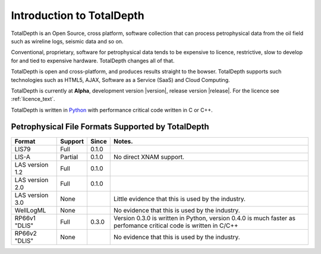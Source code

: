.. moduleauthor:: Paul Ross <apaulross@gmail.com>
.. sectionauthor:: Paul Ross <apaulross@gmail.com>

.. TotalDepth introduction

.. _TotalDepth-intro:

**************************
Introduction to TotalDepth
**************************

TotalDepth is an Open Source, cross platform, software collection that can process petrophysical data from the oil field such as wireline logs, seismic data and so on.

Conventional, proprietary, software for petrophysical data tends to be expensive to licence, restrictive, slow to develop for and tied to expensive hardware. TotalDepth changes all of that. 

TotalDepth is open and cross-platform, and produces results straight to the bowser. TotalDepth supports such technologies such as HTML5, AJAX, Software as a Service (SaaS) and Cloud Computing.

TotalDepth is currently at **Alpha**, development version |version|, release version |release|. For the licence see :ref:`licence_text`.

TotalDepth is written in `Python <http://www.python.org>`_ with performance critical code written in C or C++.

Petrophysical File Formats Supported by TotalDepth
=========================================================

+-----------------------+-----------+-----------+-------------------------------------------------------------------+
| Format                | Support   | Since     | Notes.                                                            |
+=======================+===========+===========+===================================================================+
| LIS79                 | Full      | 0.1.0     |                                                                   |
+-----------------------+-----------+-----------+-------------------------------------------------------------------+
| LIS-A                 | Partial   | 0.1.0     | No direct XNAM support.                                           |
+-----------------------+-----------+-----------+-------------------------------------------------------------------+
| LAS version 1.2       | Full      | 0.1.0     |                                                                   |
+-----------------------+-----------+-----------+-------------------------------------------------------------------+
| LAS version 2.0       | Full      | 0.1.0     |                                                                   |
+-----------------------+-----------+-----------+-------------------------------------------------------------------+
| LAS version 3.0       | None      |           | Little evidence that this is used by the industry.                |
+-----------------------+-----------+-----------+-------------------------------------------------------------------+
| WellLogML             | None      |           | No evidence that this is used by the industry.                    |
+-----------------------+-----------+-----------+-------------------------------------------------------------------+
| RP66v1 "DLIS"         | Full      | 0.3.0     | Version 0.3.0 is written in Python, version 0.4.0 is much faster  |
|                       |           |           | as perfomance critical code is written in C/C++                   |
+-----------------------+-----------+-----------+-------------------------------------------------------------------+
| RP66v2 "DLIS"         | None      |           | No evidence that this is used by the industry.                    |
+-----------------------+-----------+-----------+-------------------------------------------------------------------+
